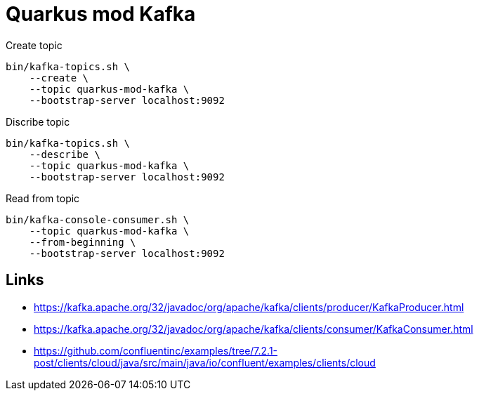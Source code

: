 = Quarkus mod Kafka


.Create topic

[source,bash]
----
bin/kafka-topics.sh \
    --create \
    --topic quarkus-mod-kafka \
    --bootstrap-server localhost:9092
----

.Discribe topic

[source,bash]
----
bin/kafka-topics.sh \
    --describe \
    --topic quarkus-mod-kafka \
    --bootstrap-server localhost:9092
----

.Read from topic

[source,bash]
----
bin/kafka-console-consumer.sh \
    --topic quarkus-mod-kafka \
    --from-beginning \
    --bootstrap-server localhost:9092
----

== Links

- https://kafka.apache.org/32/javadoc/org/apache/kafka/clients/producer/KafkaProducer.html
- https://kafka.apache.org/32/javadoc/org/apache/kafka/clients/consumer/KafkaConsumer.html
- https://github.com/confluentinc/examples/tree/7.2.1-post/clients/cloud/java/src/main/java/io/confluent/examples/clients/cloud